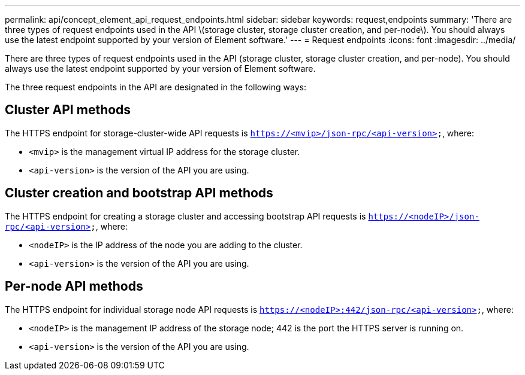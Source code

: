 ---
permalink: api/concept_element_api_request_endpoints.html
sidebar: sidebar
keywords: request,endpoints
summary: 'There are three types of request endpoints used in the API \(storage cluster, storage cluster creation, and per-node\). You should always use the latest endpoint supported by your version of Element software.'
---
= Request endpoints
:icons: font
:imagesdir: ../media/

[.lead]
There are three types of request endpoints used in the API (storage cluster, storage cluster creation, and per-node). You should always use the latest endpoint supported by your version of Element software.

The three request endpoints in the API are designated in the following ways:

== Cluster API methods

The HTTPS endpoint for storage-cluster-wide API requests is `https://<mvip>/json-rpc/<api-version>`, where:

* `<mvip>` is the management virtual IP address for the storage cluster.
* `<api-version>` is the version of the API you are using.

== Cluster creation and bootstrap API methods

The HTTPS endpoint for creating a storage cluster and accessing bootstrap API requests is `https://<nodeIP>/json-rpc/<api-version>`, where:

* `<nodeIP>` is the IP address of the node you are adding to the cluster.
* `<api-version>` is the version of the API you are using.

== Per-node API methods

The HTTPS endpoint for individual storage node API requests is `https://<nodeIP>:442/json-rpc/<api-version>`, where:

* `<nodeIP>` is the management IP address of the storage node; 442 is the port the HTTPS server is running on.
* `<api-version>` is the version of the API you are using.
